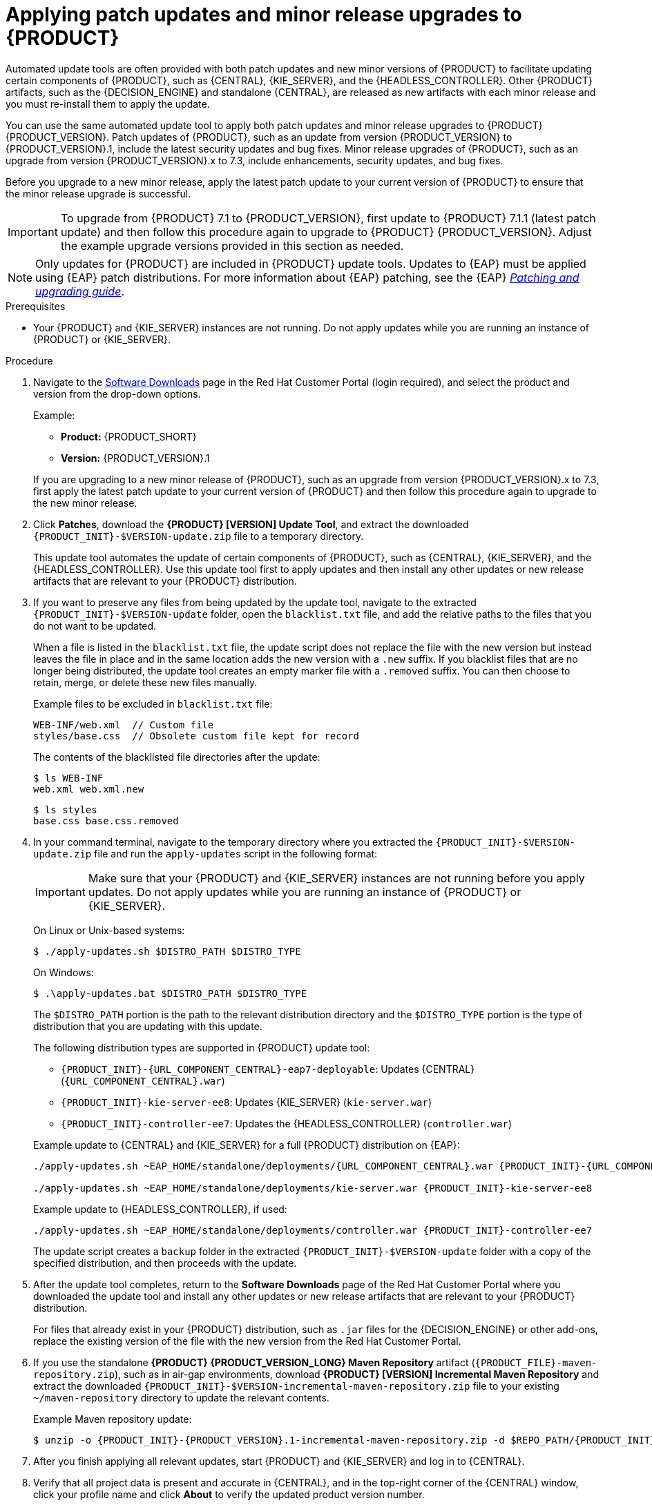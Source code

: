 [id='patches-applying-proc']

= Applying patch updates and minor release upgrades to {PRODUCT}

Automated update tools are often provided with both patch updates and new minor versions of {PRODUCT} to facilitate updating certain components of {PRODUCT}, such as {CENTRAL}, {KIE_SERVER}, and the {HEADLESS_CONTROLLER}. Other {PRODUCT} artifacts, such as the {DECISION_ENGINE} and standalone {CENTRAL}, are released as new artifacts with each minor release and you must re-install them to apply the update.

You can use the same automated update tool to apply both patch updates and minor release upgrades to {PRODUCT} {PRODUCT_VERSION}. Patch updates of {PRODUCT}, such as an update from version {PRODUCT_VERSION} to {PRODUCT_VERSION}.1, include the latest security updates and bug fixes. Minor release upgrades of {PRODUCT}, such as an upgrade from version {PRODUCT_VERSION}.x to 7.3, include enhancements, security updates, and bug fixes.

Before you upgrade to a new minor release, apply the latest patch update to your current version of {PRODUCT} to ensure that the minor release upgrade is successful.

IMPORTANT: To upgrade from {PRODUCT} 7.1 to {PRODUCT_VERSION}, first update to {PRODUCT} 7.1.1 (latest patch update) and then follow this procedure again to upgrade to {PRODUCT} {PRODUCT_VERSION}. Adjust the example upgrade versions provided in this section as needed.

NOTE: Only updates for {PRODUCT} are included in {PRODUCT} update tools. Updates to {EAP} must be applied using {EAP} patch distributions. For more information about {EAP} patching, see the {EAP} https://access.redhat.com/documentation/en-us/red_hat_jboss_enterprise_application_platform/7.1/html/patching_and_upgrading_guide/[_Patching and upgrading guide_].

.Prerequisites
* Your {PRODUCT} and {KIE_SERVER} instances are not running. Do not apply updates while you are running an instance of {PRODUCT} or {KIE_SERVER}.

.Procedure
. Navigate to the https://access.redhat.com/jbossnetwork/restricted/listSoftware.html[Software Downloads] page in the Red Hat Customer Portal (login required), and select the product and version from the drop-down options.
+
--
Example:

* *Product:* {PRODUCT_SHORT}
* *Version:* {PRODUCT_VERSION}.1
--
+
If you are upgrading to a new minor release of {PRODUCT}, such as an upgrade from version {PRODUCT_VERSION}.x to 7.3, first apply the latest patch update to your current version of {PRODUCT} and then follow this procedure again to upgrade to the new minor release.
+
. Click *Patches*, download the *{PRODUCT} [VERSION] Update Tool*, and extract the downloaded `{PRODUCT_INIT}-$VERSION-update.zip` file to a temporary directory.
+
This update tool automates the update of certain components of {PRODUCT}, such as {CENTRAL}, {KIE_SERVER}, and the {HEADLESS_CONTROLLER}. Use this update tool first to apply updates and then install any other updates or new release artifacts that are relevant to your {PRODUCT} distribution.
+
. If you want to preserve any files from being updated by the update tool, navigate to the extracted `{PRODUCT_INIT}-$VERSION-update` folder, open the `blacklist.txt` file, and add the relative paths to the files that you do not want to be updated.
+
--
When a file is listed in the `blacklist.txt` file, the update script does not replace the file with the new version but instead leaves the file in place and in the same location adds the new version with a `.new` suffix. If you blacklist files that are no longer being distributed, the update tool creates an empty marker file with a `.removed` suffix. You can then choose to retain, merge, or delete these new files manually.

Example files to be excluded in `blacklist.txt` file:
[source]
----
WEB-INF/web.xml  // Custom file
styles/base.css  // Obsolete custom file kept for record
----

The contents of the blacklisted file directories after the update:
[source]
----
$ ls WEB-INF
web.xml web.xml.new
----

[source]
----
$ ls styles
base.css base.css.removed
----
--
. In your command terminal, navigate to the temporary directory where you extracted the `{PRODUCT_INIT}-$VERSION-update.zip` file and run the `apply-updates` script in the following format:
+
--
IMPORTANT: Make sure that your {PRODUCT} and {KIE_SERVER} instances are not running before you apply updates. Do not apply updates while you are running an instance of {PRODUCT} or {KIE_SERVER}.

On Linux or Unix-based systems:
[source]
----
$ ./apply-updates.sh $DISTRO_PATH $DISTRO_TYPE
----

On Windows:
[source]
----
$ .\apply-updates.bat $DISTRO_PATH $DISTRO_TYPE
----

The `$DISTRO_PATH` portion is the path to the relevant distribution directory and the `$DISTRO_TYPE` portion is the type of distribution that you are updating with this update.

The following distribution types are supported in {PRODUCT} update tool:

* `{PRODUCT_INIT}-{URL_COMPONENT_CENTRAL}-eap7-deployable`: Updates {CENTRAL} (`{URL_COMPONENT_CENTRAL}.war`)
* `{PRODUCT_INIT}-kie-server-ee8`: Updates {KIE_SERVER} (`kie-server.war`)
+
ifeval::["{context}" == "execution-server"]
[NOTE]
====
The update tool will update {EAP} EE7 to {EAP} EE8.
====
endif::[]
ifdef::DM[]
* `{PRODUCT_INIT}-kie-server-jws`: Updates {KIE_SERVER} on {JWS} (`kie-server.war`)
endif::DM[]
* `{PRODUCT_INIT}-controller-ee7`: Updates the {HEADLESS_CONTROLLER} (`controller.war`)
ifdef::DM[]
* `{PRODUCT_INIT}-controller-jws`: Updates the {HEADLESS_CONTROLLER} on {JWS} (`controller.war`)
endif::DM[]

Example update to {CENTRAL} and {KIE_SERVER} for a full {PRODUCT} distribution on {EAP}:
[source,subs="attributes+"]
----
./apply-updates.sh ~EAP_HOME/standalone/deployments/{URL_COMPONENT_CENTRAL}.war {PRODUCT_INIT}-{URL_COMPONENT_CENTRAL}-eap7-deployable

./apply-updates.sh ~EAP_HOME/standalone/deployments/kie-server.war {PRODUCT_INIT}-kie-server-ee8
----

Example update to {HEADLESS_CONTROLLER}, if used:
[source,subs="attributes+"]
----
./apply-updates.sh ~EAP_HOME/standalone/deployments/controller.war {PRODUCT_INIT}-controller-ee7
----

The update script creates a `backup` folder in the extracted `{PRODUCT_INIT}-$VERSION-update` folder with a copy of the specified distribution, and then proceeds with the update.
--
. After the update tool completes, return to the *Software Downloads* page of the Red Hat Customer Portal where you downloaded the update tool and install any other updates or new release artifacts that are relevant to your {PRODUCT} distribution.
+
For files that already exist in your {PRODUCT} distribution, such as `.jar` files for the {DECISION_ENGINE} or other add-ons, replace the existing version of the file with the new version from the Red Hat Customer Portal.
. If you use the standalone *{PRODUCT} {PRODUCT_VERSION_LONG} Maven Repository* artifact (`{PRODUCT_FILE}-maven-repository.zip`), such as in air-gap environments, download *{PRODUCT} [VERSION] Incremental Maven Repository* and extract the downloaded `{PRODUCT_INIT}-$VERSION-incremental-maven-repository.zip` file to your existing `~/maven-repository` directory to update the relevant contents.
+
--
Example Maven repository update:
[source,subs="attributes+"]
----
$ unzip -o {PRODUCT_INIT}-{PRODUCT_VERSION}.1-incremental-maven-repository.zip -d $REPO_PATH/{PRODUCT_INIT}-{PRODUCT_VERSION}.0-maven-repository/maven-repository/
----
--
. After you finish applying all relevant updates, start {PRODUCT} and {KIE_SERVER} and log in to {CENTRAL}.
. Verify that all project data is present and accurate in {CENTRAL}, and in the top-right corner of the {CENTRAL} window, click your profile name and click *About* to verify the updated product version number.
+
If you encounter errors or notice any missing data in {CENTRAL}, you can restore the contents in the `backup` folder within the `{PRODUCT_INIT}-$VERSION-update` folder to revert the update tool changes. You can also re-install the relevant release artifacts from your previous version of {PRODUCT} in the Red Hat Customer Portal. After restoring your previous distribution, you can try again to run the update.
